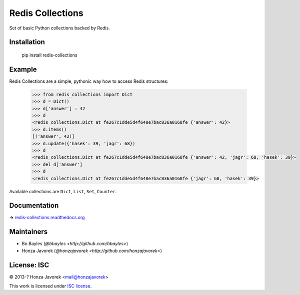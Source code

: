 
Redis Collections
=================

.. image:: https://travis-ci.org/honzajavorek/redis-collections.svg
   :target: https://travis-ci.org/honzajavorek/redis-collections

Set of basic Python collections backed by Redis.

Installation
------------

   pip install redis-collections

Example
-------

Redis Collections are a simple, pythonic way how to access Redis structures:

   .. code:: python

      >>> from redis_collections import Dict
      >>> d = Dict()
      >>> d['answer'] = 42
      >>> d
      <redis_collections.Dict at fe267c1dde5d4f648e7bac836a0168fe {'answer': 42}>
      >>> d.items()
      [('answer', 42)]
      >>> d.update({'hasek': 39, 'jagr': 68})
      >>> d
      <redis_collections.Dict at fe267c1dde5d4f648e7bac836a0168fe {'answer': 42, 'jagr': 68, 'hasek': 39}>
      >>> del d['answer']
      >>> d
      <redis_collections.Dict at fe267c1dde5d4f648e7bac836a0168fe {'jagr': 68, 'hasek': 39}>

Available collections are ``Dict``, ``List``, ``Set``, ``Counter``.

Documentation
-------------

**→** `redis-collections.readthedocs.org <https://redis-collections.readthedocs.org/>`_

Maintainers
-----------

- Bo Bayles (`@bbayles <http://github.com/bbayles>`)
- Honza Javorek (`@honzajavorek <http://github.com/honzajavorek>`)

License: ISC
------------

© 2013-? Honza Javorek <mail@honzajavorek>

This work is licensed under `ISC license <https://en.wikipedia.org/wiki/ISC_license>`_.

